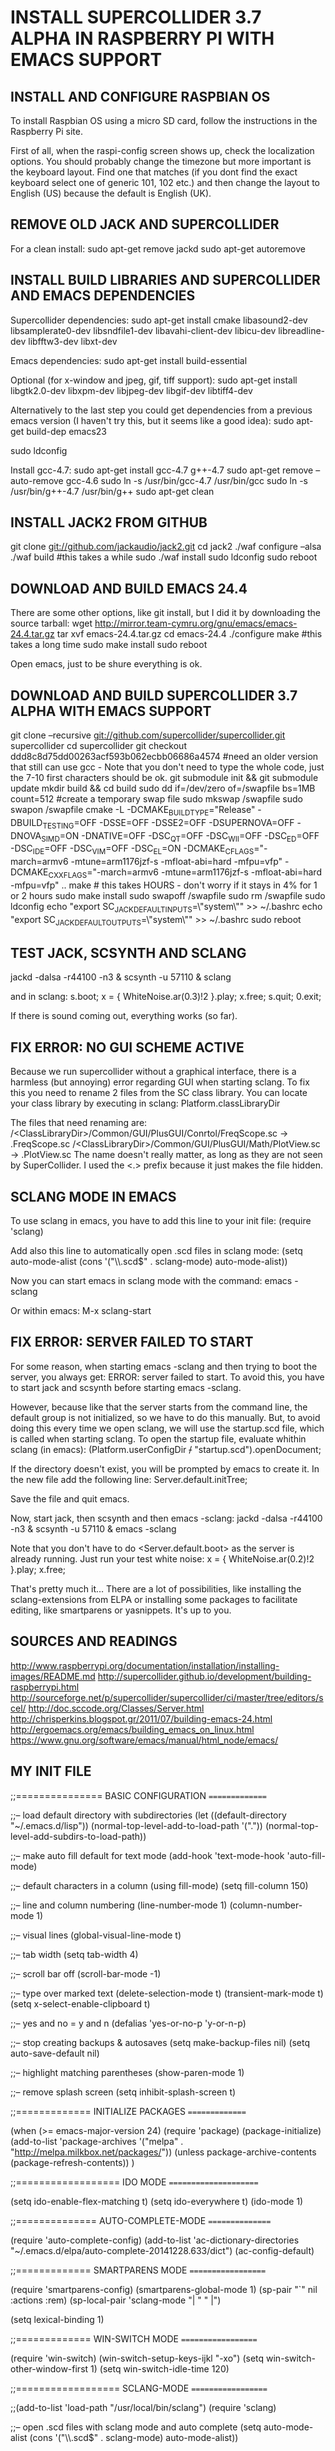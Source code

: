 * INSTALL SUPERCOLLIDER 3.7 ALPHA IN RASPBERRY PI WITH EMACS SUPPORT
  
** INSTALL AND CONFIGURE RASPBIAN OS
   
   To install Raspbian OS using a micro SD card, follow the instructions in the Raspberry Pi site.
   
   First of all, when the raspi-config screen shows up, check the localization options.  You should probably change the timezone but more important is the keyboard layout.  Find one that matches (if you dont find the exact keyboard select one of generic 101, 102 etc.) and then change the layout to English (US) because the default is English (UK).
      
** REMOVE OLD JACK AND SUPERCOLLIDER
   
   For a clean install:
     sudo apt-get remove jackd
     sudo apt-get autoremove

** INSTALL BUILD LIBRARIES AND SUPERCOLLIDER AND EMACS DEPENDENCIES
   
   Supercollider dependencies:
     sudo apt-get install cmake libasound2-dev libsamplerate0-dev libsndfile1-dev libavahi-client-dev libicu-dev libreadline-dev libfftw3-dev libxt-dev
   
   Emacs dependencies:
     sudo apt-get install build-essential
     
   Optional (for x-window and jpeg, gif, tiff support):
     sudo apt-get install libgtk2.0-dev libxpm-dev libjpeg-dev libgif-dev libtiff4-dev
   
   Alternatively to the last step you could get dependencies from a previous emacs version (I haven't try this, but it seems like a good idea):
     sudo apt-get build-dep emacs23
   
     sudo ldconfig
   
   Install gcc-4.7:
     sudo apt-get install gcc-4.7 g++-4.7
     sudo apt-get remove --auto-remove gcc-4.6
     sudo ln -s /usr/bin/gcc-4.7 /usr/bin/gcc
     sudo ln -s /usr/bin/g++-4.7 /usr/bin/g++
     sudo apt-get clean
   
** INSTALL JACK2 FROM GITHUB

   git clone git://github.com/jackaudio/jack2.git
   cd jack2
   ./waf configure --alsa
   ./waf build #this takes a while
   sudo ./waf install
   sudo ldconfig
   sudo reboot
   
** DOWNLOAD AND BUILD EMACS 24.4
   
   There are some other options, like git install, but I did it by downloading the source tarball:
     wget http://mirror.team-cymru.org/gnu/emacs/emacs-24.4.tar.gz
     tar xvf emacs-24.4.tar.gz
     cd emacs-24.4
     ./configure
     make #this takes a long time
     sudo make install
     sudo reboot

   Open emacs, just to be shure everything is ok.
   
** DOWNLOAD AND BUILD SUPERCOLLIDER 3.7 ALPHA WITH EMACS SUPPORT
   
   git clone --recursive git://github.com/supercollider/supercollider.git supercollider
   cd supercollider
   git checkout ddd8c8d75dd00263acf593b062ecbb06686a4574 #need an older version that still can use gcc - Note that you don't need to type the whole code, just the 7-10 first characters should be ok.
   git submodule init && git submodule update
   mkdir build && cd build
   sudo dd if=/dev/zero of=/swapfile bs=1MB count=512 #create a temporary swap file
   sudo mkswap /swapfile
   sudo swapon /swapfile
   cmake -L -DCMAKE_BUILD_TYPE="Release" -DBUILD_TESTING=OFF -DSSE=OFF -DSSE2=OFF -DSUPERNOVA=OFF -DNOVA_SIMD=ON -DNATIVE=OFF -DSC_QT=OFF -DSC_WII=OFF -DSC_ED=OFF -DSC_IDE=OFF -DSC_VIM=OFF -DSC_EL=ON -DCMAKE_C_FLAGS="-march=armv6 -mtune=arm1176jzf-s -mfloat-abi=hard -mfpu=vfp" -DCMAKE_CXX_FLAGS="-march=armv6 -mtune=arm1176jzf-s -mfloat-abi=hard -mfpu=vfp" ..
   make # this takes HOURS - don't worry if it stays in 4% for 1 or 2 hours
   sudo make install
   sudo swapoff /swapfile
   sudo rm /swapfile
   sudo ldconfig
   echo "export SC_JACK_DEFAULT_INPUTS=\"system\"" >> ~/.bashrc
   echo "export SC_JACK_DEFAULT_OUTPUTS=\"system\"" >> ~/.bashrc
   sudo reboot

** TEST JACK, SCSYNTH AND SCLANG

    jackd -dalsa -r44100 -n3 &
    scsynth -u 57110 &
    sclang

  and in sclang:
    s.boot;
    x = { WhiteNoise.ar(0.3)!2 }.play;
    x.free;
    s.quit;
    0.exit;

  If there is sound coming out, everything works (so far).

** FIX ERROR: NO GUI SCHEME ACTIVE
   
   Because we run supercollider without a graphical interface, there is a harmless (but annoying) error regarding GUI when starting sclang.  To fix this you need to rename 2 files from the SC class library.  You can locate your class library by executing in sclang:
     Platform.classLibraryDir
   
   The files that need renaming are:
   /<ClassLibraryDir>/Common/GUI/PlusGUI/Conrtol/FreqScope.sc -> .FreqScope.sc
   /<ClassLibraryDir>/Common/GUI/PlusGUI/Math/PlotView.sc -> .PlotView.sc
   The name doesn't really matter, as long as they are not seen by SuperCollider. I used the <.> prefix because it just makes the file hidden.

** SCLANG MODE IN EMACS
   
   To use sclang in emacs, you have to add this line to your init file:
     (require 'sclang)

   Add also this line to automatically open .scd files in sclang mode:
     (setq auto-mode-alist (cons '("\\.scd$" . sclang-mode) auto-mode-alist))

   Now you can start emacs in sclang mode with the command:
     emacs -sclang

   Or within emacs:
     M-x sclang-start

** FIX ERROR: SERVER FAILED TO START

   For some reason, when starting emacs -sclang and then trying to boot the server, you always get: ERROR: server failed to start. To avoid this, you have to start jack and scsynth before starting emacs -sclang.
   
   However, because like that the server starts from the command line, the default group is not initialized, so we have to do this manually.
   But, to avoid doing this every time we open sclang, we will use the startup.scd file, which is called when starting sclang.
   To open the startup file, evaluate whithin sclang (in emacs):
     (Platform.userConfigDir +/+ "startup.scd").openDocument;
   
   If the directory doesn't exist, you will be prompted by emacs to create it.
   In the new file add the following line:
     Server.default.initTree;

   Save the file and quit emacs.

   Now, start jack, then scsynth and then emacs -sclang:
     jackd -dalsa -r44100 -n3 &
     scsynth -u 57110 &
     emacs -sclang

   Note that you don't have to do <Server.default.boot> as the server is already running.
   Just run your test white noise:
     x = { WhiteNoise.ar(0.2)!2 }.play;
     x.free;

   That's pretty much it... There are a lot of possibilities, like installing the sclang-extensions from ELPA or installing some packages to facilitate editing, like smartparens or yasnippets. It's up to you.

** SOURCES AND READINGS

   http://www.raspberrypi.org/documentation/installation/installing-images/README.md
   http://supercollider.github.io/development/building-raspberrypi.html
   http://sourceforge.net/p/supercollider/supercollider/ci/master/tree/editors/scel/
   http://doc.sccode.org/Classes/Server.html
   http://chrisperkins.blogspot.gr/2011/07/building-emacs-24.html
   http://ergoemacs.org/emacs/building_emacs_on_linux.html
   https://www.gnu.org/software/emacs/manual/html_node/emacs/
      
** MY INIT FILE

;;=============== BASIC CONFIGURATION ===============

;;-- load default directory with subdirectories
(let ((default-directory "~/.emacs.d/lisp"))
  (normal-top-level-add-to-load-path '("."))
  (normal-top-level-add-subdirs-to-load-path))

;;-- make auto fill default for text mode
(add-hook 'text-mode-hook 'auto-fill-mode)

;;-- default characters in a column (using fill-mode)
(setq fill-column 150)

;;-- line and column numbering
(line-number-mode 1)
(column-number-mode 1)

;;-- visual lines
(global-visual-line-mode t)

;;-- tab width
(setq tab-width 4)

;;-- scroll bar off  
(scroll-bar-mode -1)

;;-- type over marked text
(delete-selection-mode t)
(transient-mark-mode t)
(setq x-select-enable-clipboard t)

;;-- yes and no = y and n
(defalias 'yes-or-no-p 'y-or-n-p)

;;-- stop creating backups & autosaves
(setq make-backup-files nil)
(setq auto-save-default nil)

;;-- highlight matching parentheses
(show-paren-mode 1)

;;-- remove splash screen
(setq inhibit-splash-screen t)

;;============= INITIALIZE PACKAGES ===============

(when (>= emacs-major-version 24)
  (require 'package)
  (package-initialize)
  (add-to-list 'package-archives '("melpa" . "http://melpa.milkbox.net/packages/"))
  (unless package-archive-contents (package-refresh-contents))
)

;;================== IDO MODE ======================

(setq ido-enable-flex-matching t)
(setq ido-everywhere t)
(ido-mode 1)

;;============== AUTO-COMPLETE-MODE ================

(require 'auto-complete-config)
(add-to-list 'ac-dictionary-directories "~/.emacs.d/elpa/auto-complete-20141228.633/dict")
(ac-config-default)

;;============= SMARTPARENS MODE ===================

(require 'smartparens-config)
(smartparens-global-mode 1)
(sp-pair "`" nil :actions :rem)
(sp-local-pair 'sclang-mode "| " " |")

(setq lexical-binding 1)

;;============= WIN-SWITCH MODE ===================

(require 'win-switch)
(win-switch-setup-keys-ijkl "\C-xo")
(setq win-switch-other-window-first 1)
(setq win-switch-idle-time 120)

;;================== SCLANG-MODE ===================

;;(add-to-list 'load-path "/usr/local/bin/sclang")
(require 'sclang)

;;-- open .scd files with sclang mode and auto complete
(setq auto-mode-alist (cons '("\\.scd$" . sclang-mode) auto-mode-alist))
